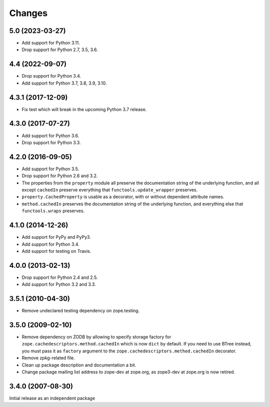 =========
 Changes
=========

5.0 (2023-03-27)
================

- Add support for Python 3.11.

- Drop support for Python 2.7, 3.5, 3.6.


4.4 (2022-09-07)
================

- Drop support for Python 3.4.

- Add support for Python 3.7, 3.8, 3.9, 3.10.


4.3.1 (2017-12-09)
==================

- Fix test which will break in the upcoming Python 3.7 release.


4.3.0 (2017-07-27)
==================

- Add support for Python 3.6.

- Drop support for Python 3.3.


4.2.0 (2016-09-05)
==================

- Add support for Python 3.5.

- Drop support for Python 2.6 and 3.2.

- The properties from the ``property`` module all preserve the
  documentation string of the underlying function, and all except
  ``cachedIn`` preserve everything that ``functools.update_wrapper``
  preserves.

- ``property.CachedProperty`` is usable as a decorator, with or
  without dependent attribute names.

- ``method.cachedIn`` preserves the documentation string of the
  underlying function, and everything else that ``functools.wraps`` preserves.

4.1.0 (2014-12-26)
==================

- Add support for PyPy and PyPy3.

- Add support for Python 3.4.

- Add support for testing on Travis.


4.0.0 (2013-02-13)
==================

- Drop support for Python 2.4 and 2.5.

- Add support for Python 3.2 and 3.3.


3.5.1 (2010-04-30)
==================

- Remove undeclared testing dependency on zope.testing.

3.5.0 (2009-02-10)
==================

- Remove dependency on ZODB by allowing to specify storage factory for
  ``zope.cachedescriptors.method.cachedIn`` which is now ``dict`` by default.
  If you need to use BTree instead, you must pass it as ``factory`` argument
  to the ``zope.cachedescriptors.method.cachedIn`` decorator.

- Remove zpkg-related file.

- Clean up package description and documentation a bit.

- Change package mailing list address to zope-dev at zope.org, as
  zope3-dev at zope.org is now retired.

3.4.0 (2007-08-30)
==================

Initial release as an independent package
